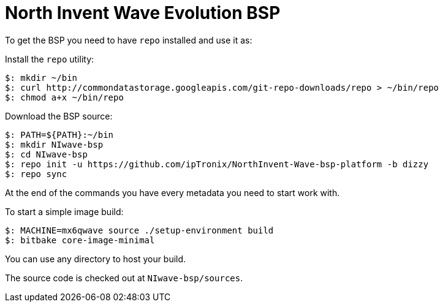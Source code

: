 = North Invent Wave Evolution BSP

To get the BSP you need to have `repo` installed and use it as:

Install the `repo` utility:

[source,console]
$: mkdir ~/bin
$: curl http://commondatastorage.googleapis.com/git-repo-downloads/repo > ~/bin/repo
$: chmod a+x ~/bin/repo

Download the BSP source:

[source,console]
$: PATH=${PATH}:~/bin
$: mkdir NIwave-bsp
$: cd NIwave-bsp
$: repo init -u https://github.com/ipTronix/NorthInvent-Wave-bsp-platform -b dizzy
$: repo sync

At the end of the commands you have every metadata you need to start work with.

To start a simple image build:

[source,console]
$: MACHINE=mx6qwave source ./setup-environment build
$: bitbake core-image-minimal

You can use any directory to host your build.

The source code is checked out at `NIwave-bsp/sources`.
